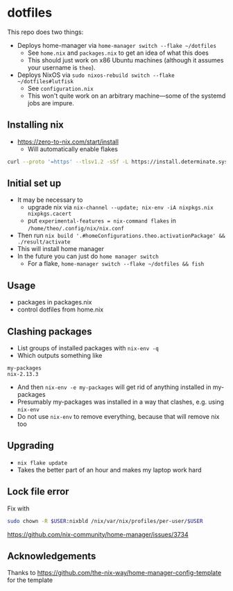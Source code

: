 * dotfiles
This repo does two things:
- Deploys home-manager via ~home-manager switch --flake ~/dotfiles~
  - See ~home.nix~ and ~packages.nix~ to get an idea of what this does
  - This should just work on x86 Ubuntu machines (although it assumes your username is ~theo~).
- Deploys NixOS via ~sudo nixos-rebuild switch --flake ~/dotfiles#lutfisk~
  - See ~configuration.nix~
  - This won't quite work on an arbitrary machine---some of the systemd jobs are impure.
** Installing nix
- https://zero-to-nix.com/start/install
  - Will automatically enable flakes
#+BEGIN_SRC sh
curl --proto '=https' --tlsv1.2 -sSf -L https://install.determinate.systems/nix | sh -s -- install
#+END_SRC
** Initial set up
- It may be necessary to
  - upgrade nix via ~nix-channel --update; nix-env -iA nixpkgs.nix nixpkgs.cacert~
  - put ~experimental-features = nix-command flakes~ in ~/home/theo/.config/nix/nix.conf~
- Then run ~nix build '.#homeConfigurations.theo.activationPackage' && ./result/activate~
- This will install home manager
- In the future you can just do ~home manager switch~
  - For a flake, ~home-manager switch --flake ~/dotfiles && fish~
** Usage
- packages in packages.nix
- control dotfiles from home.nix
** Clashing packages
- List groups of installed packages with ~nix-env -q~
- Which outputs something like
#+BEGIN_EXAMPLE
my-packages
nix-2.13.3
#+END_EXAMPLE
- And then ~nix-env -e my-packages~ will get rid of anything installed in my-packages
- Presumably my-packages was installed in a way that clashes, e.g. using ~nix-env~
- Do not use ~nix-env~ to remove everything, because that will remove nix too
** Upgrading
- ~nix flake update~
- Takes the better part of an hour and makes my laptop work hard
** Lock file error
Fix with
#+BEGIN_SRC bash
sudo chown -R $USER:nixbld /nix/var/nix/profiles/per-user/$USER
#+END_SRC
https://github.com/nix-community/home-manager/issues/3734
** Acknowledgements
Thanks to https://github.com/the-nix-way/home-manager-config-template for the template
